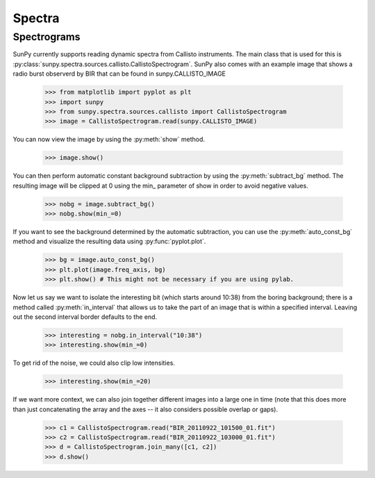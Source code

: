 -------
Spectra
-------

Spectrograms
------------
SunPy currently supports reading dynamic spectra from Callisto instruments.
The main class that is used for this is
:py:class:`sunpy.spectra.sources.callisto.CallistoSpectrogram`. SunPy also
comes with an example image that shows a radio burst observerd by BIR that
can be found in sunpy.CALLISTO_IMAGE

    >>> from matplotlib import pyplot as plt
    >>> import sunpy
    >>> from sunpy.spectra.sources.callisto import CallistoSpectrogram
    >>> image = CallistoSpectrogram.read(sunpy.CALLISTO_IMAGE)

You can now view the image by using the :py:meth:`show` method.

    >>> image.show()

.. image:: ../images/spectra_ex1.png

You can then perform automatic constant background subtraction by using the
:py:meth:`subtract_bg` method. The resulting image will be clipped at 0
using the min_ parameter of show in order to avoid negative values.

    >>> nobg = image.subtract_bg()
    >>> nobg.show(min_=0)

.. image:: ../images/spectra_ex2.png

If you want to see the background determined by the automatic subtraction,
you can use the :py:meth:`auto_const_bg` method and visualize the resulting
data using :py:func:`pyplot.plot`.

    >>> bg = image.auto_const_bg()
    >>> plt.plot(image.freq_axis, bg)
    >>> plt.show() # This might not be necessary if you are using pylab.

.. image:: ../images/spectra_ex3.png

Now let us say we want to isolate the interesting bit (which starts around
10:38) from the boring background; there is a method called
:py:meth:`in_interval` that allows us to take the part of an image that is
within a specified interval. Leaving out the second interval border defaults
to the end.

    >>> interesting = nobg.in_interval("10:38")
    >>> interesting.show(min_=0)

.. image:: ../images/spectra_ex4.png

To get rid of the noise, we could also clip low intensities.

    >>> interesting.show(min_=20)

.. image:: ../images/spectra_ex5.png

If we want more context, we can also join together different images into
a large one in time (note that this does more than just concatenating the
array and the axes -- it also considers possible overlap or gaps).

    >>> c1 = CallistoSpectrogram.read("BIR_20110922_101500_01.fit")
    >>> c2 = CallistoSpectrogram.read("BIR_20110922_103000_01.fit")
    >>> d = CallistoSpectrogram.join_many([c1, c2])
    >>> d.show()

.. image:: ../images/spectra_ex6.png
